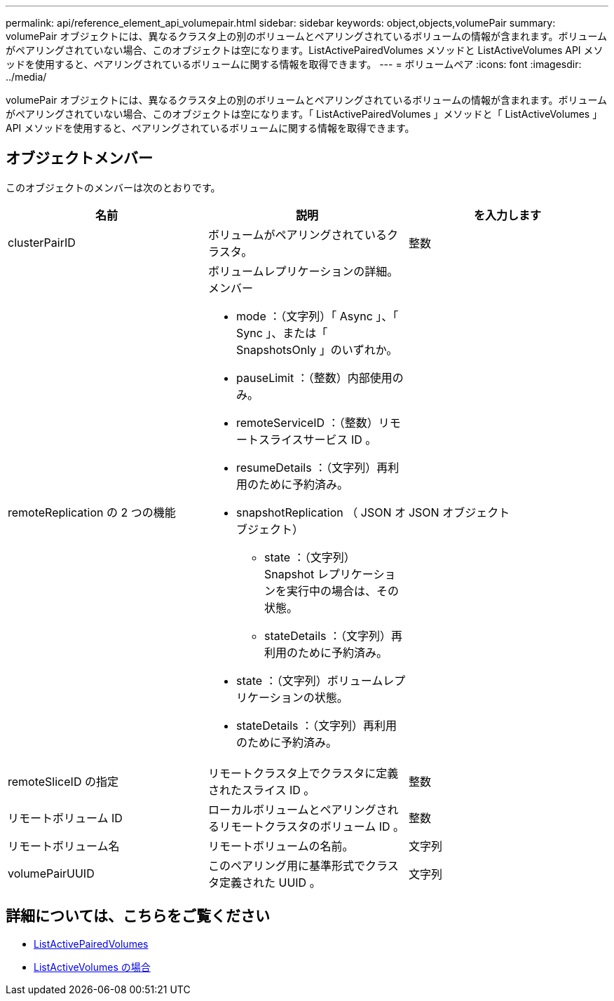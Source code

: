 ---
permalink: api/reference_element_api_volumepair.html 
sidebar: sidebar 
keywords: object,objects,volumePair 
summary: volumePair オブジェクトには、異なるクラスタ上の別のボリュームとペアリングされているボリュームの情報が含まれます。ボリュームがペアリングされていない場合、このオブジェクトは空になります。ListActivePairedVolumes メソッドと ListActiveVolumes API メソッドを使用すると、ペアリングされているボリュームに関する情報を取得できます。 
---
= ボリュームペア
:icons: font
:imagesdir: ../media/


[role="lead"]
volumePair オブジェクトには、異なるクラスタ上の別のボリュームとペアリングされているボリュームの情報が含まれます。ボリュームがペアリングされていない場合、このオブジェクトは空になります。「 ListActivePairedVolumes 」メソッドと「 ListActiveVolumes 」 API メソッドを使用すると、ペアリングされているボリュームに関する情報を取得できます。



== オブジェクトメンバー

このオブジェクトのメンバーは次のとおりです。

|===
| 名前 | 説明 | を入力します 


 a| 
clusterPairID
 a| 
ボリュームがペアリングされているクラスタ。
 a| 
整数



 a| 
remoteReplication の 2 つの機能
 a| 
ボリュームレプリケーションの詳細。メンバー

* mode ：（文字列）「 Async 」、「 Sync 」、または「 SnapshotsOnly 」のいずれか。
* pauseLimit ：（整数）内部使用のみ。
* remoteServiceID ：（整数）リモートスライスサービス ID 。
* resumeDetails ：（文字列）再利用のために予約済み。
* snapshotReplication （ JSON オブジェクト）
+
** state ：（文字列） Snapshot レプリケーションを実行中の場合は、その状態。
** stateDetails ：（文字列）再利用のために予約済み。


* state ：（文字列）ボリュームレプリケーションの状態。
* stateDetails ：（文字列）再利用のために予約済み。

 a| 
JSON オブジェクト



 a| 
remoteSliceID の指定
 a| 
リモートクラスタ上でクラスタに定義されたスライス ID 。
 a| 
整数



 a| 
リモートボリューム ID
 a| 
ローカルボリュームとペアリングされるリモートクラスタのボリューム ID 。
 a| 
整数



 a| 
リモートボリューム名
 a| 
リモートボリュームの名前。
 a| 
文字列



 a| 
volumePairUUID
 a| 
このペアリング用に基準形式でクラスタ定義された UUID 。
 a| 
文字列

|===


== 詳細については、こちらをご覧ください

* xref:reference_element_api_listactivepairedvolumes.adoc[ListActivePairedVolumes]
* xref:reference_element_api_listactivevolumes.adoc[ListActiveVolumes の場合]

